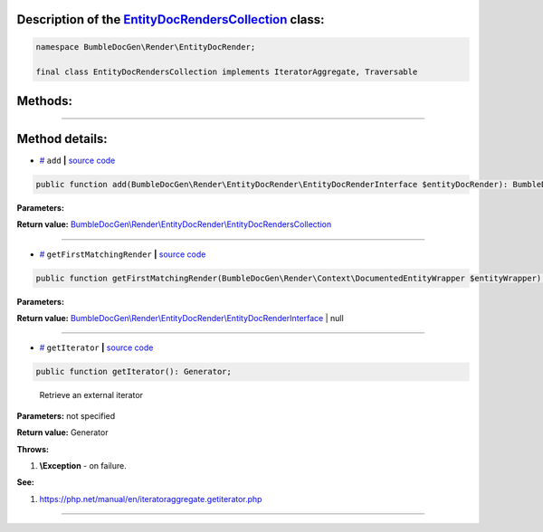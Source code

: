 .. raw:: html

  <embed> <a href="/docs/readme.md">BumbleDocGen</a> <b>/</b> <a href="/docs/1.about/index.md">About documentation generator</a> <b>/</b> <a href="/docs/1.about/map/index.md">BumbleDocGen class map</a> <b>/</b> EntityDocRendersCollection<hr> </embed>


Description of the `EntityDocRendersCollection </BumbleDocGen/Render/EntityDocRender/EntityDocRendersCollection.php>`_ class:
-----------------------






.. code-block:: php

    namespace BumbleDocGen\Render\EntityDocRender;

    final class EntityDocRendersCollection implements IteratorAggregate, Traversable









Methods:
-----------------------



.. raw:: html

  <ol>
                <li><a href="#madd">add</a> </li>
                <li><a href="#mgetfirstmatchingrender">getFirstMatchingRender</a> </li>
                <li><a href="#mgetiterator">getIterator</a> - <i>Retrieve an external iterator</i></li>
        </ol>










--------------------




Method details:
-----------------------



.. _madd:

* `# <madd_>`_  ``add``   **|** `source code </BumbleDocGen/Render/EntityDocRender/EntityDocRendersCollection.php#L19>`_
.. code-block:: php

        public function add(BumbleDocGen\Render\EntityDocRender\EntityDocRenderInterface $entityDocRender): BumbleDocGen\Render\EntityDocRender\EntityDocRendersCollection;




**Parameters:**

.. raw:: html

    <table>
    <thead>
    <tr>
        <th>Name</th>
        <th>Type</th>
        <th>Description</th>
    </tr>
    </thead>
    <tbody>
            <tr>
            <td>$entityDocRender</td>
            <td><a href='/BumbleDocGen/Render/EntityDocRender/EntityDocRenderInterface.php'>BumbleDocGen\Render\EntityDocRender\EntityDocRenderInterface</a></td>
            <td>-</td>
        </tr>
        </tbody>
    </table>


**Return value:** `BumbleDocGen\\Render\\EntityDocRender\\EntityDocRendersCollection </BumbleDocGen/Render/EntityDocRender/EntityDocRendersCollection\.php>`_

________

.. _mgetfirstmatchingrender:

* `# <mgetfirstmatchingrender_>`_  ``getFirstMatchingRender``   **|** `source code </BumbleDocGen/Render/EntityDocRender/EntityDocRendersCollection.php#L25>`_
.. code-block:: php

        public function getFirstMatchingRender(BumbleDocGen\Render\Context\DocumentedEntityWrapper $entityWrapper): BumbleDocGen\Render\EntityDocRender\EntityDocRenderInterface|null;




**Parameters:**

.. raw:: html

    <table>
    <thead>
    <tr>
        <th>Name</th>
        <th>Type</th>
        <th>Description</th>
    </tr>
    </thead>
    <tbody>
            <tr>
            <td>$entityWrapper</td>
            <td><a href='/BumbleDocGen/Render/Context/DocumentedEntityWrapper.php'>BumbleDocGen\Render\Context\DocumentedEntityWrapper</a></td>
            <td>-</td>
        </tr>
        </tbody>
    </table>


**Return value:** `BumbleDocGen\\Render\\EntityDocRender\\EntityDocRenderInterface </BumbleDocGen/Render/EntityDocRender/EntityDocRenderInterface\.php>`_ | null

________

.. _mgetiterator:

* `# <mgetiterator_>`_  ``getIterator``   **|** `source code </BumbleDocGen/Render/EntityDocRender/EntityDocRendersCollection.php#L14>`_
.. code-block:: php

        public function getIterator(): Generator;


..

    Retrieve an external iterator


**Parameters:** not specified


**Return value:** Generator


**Throws:**

#. **\\Exception** - on failure.


**See:**

#. `https://php\.net/manual/en/iteratoraggregate\.getiterator\.php <https://php.net/manual/en/iteratoraggregate.getiterator.php>`_ 

________


